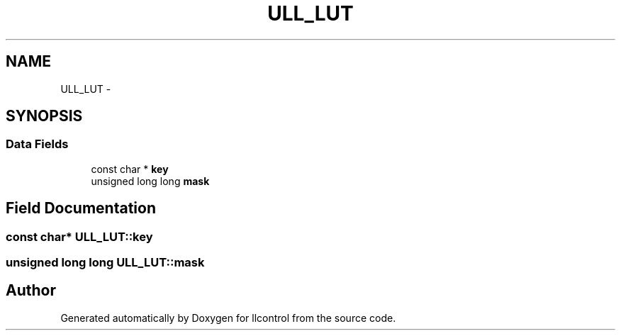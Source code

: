 .TH "ULL_LUT" 3 "1 Dec 2005" "llcontrol" \" -*- nroff -*-
.ad l
.nh
.SH NAME
ULL_LUT \- 
.SH SYNOPSIS
.br
.PP
.SS "Data Fields"

.in +1c
.ti -1c
.RI "const char * \fBkey\fP"
.br
.ti -1c
.RI "unsigned long long \fBmask\fP"
.br
.in -1c
.SH "Field Documentation"
.PP 
.SS "const char* \fBULL_LUT::key\fP"
.PP
.SS "unsigned long long \fBULL_LUT::mask\fP"
.PP


.SH "Author"
.PP 
Generated automatically by Doxygen for llcontrol from the source code.
